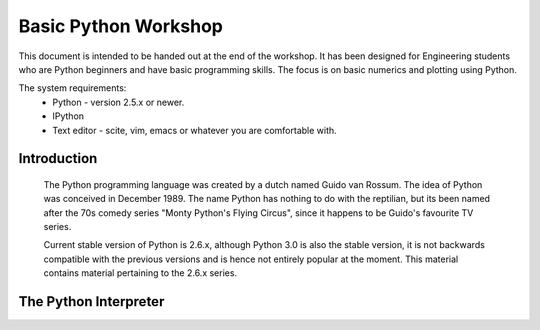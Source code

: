 =====================
Basic Python Workshop
=====================

This document is intended to be handed out at the end of the workshop. It has
been designed for Engineering students who are Python beginners and have basic
programming skills. The focus is on basic numerics and plotting using Python.

The system requirements:
  * Python - version 2.5.x or newer.
  * IPython 
  * Text editor - scite, vim, emacs or whatever you are comfortable with.




Introduction
============

  The Python programming language was created by a dutch named Guido van Rossum.
  The idea of Python was conceived in December 1989. The name Python has nothing
  to do with the reptilian, but its been named after the 70s comedy series 
  "Monty Python's Flying Circus", since it happens to be Guido's favourite 
  TV series. 
  
  Current stable version of Python is 2.6.x, although Python 3.0 is also the stable
  version, it is not backwards compatible with the previous versions and is hence
  not entirely popular at the moment. This material contains material pertaining 
  to the 2.6.x series.
  
The Python Interpreter
======================
  
  